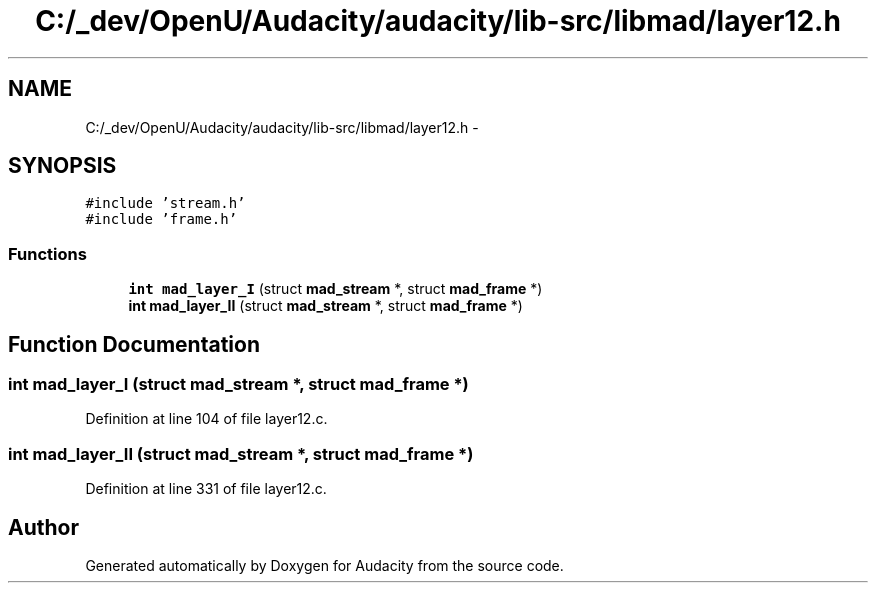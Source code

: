 .TH "C:/_dev/OpenU/Audacity/audacity/lib-src/libmad/layer12.h" 3 "Thu Apr 28 2016" "Audacity" \" -*- nroff -*-
.ad l
.nh
.SH NAME
C:/_dev/OpenU/Audacity/audacity/lib-src/libmad/layer12.h \- 
.SH SYNOPSIS
.br
.PP
\fC#include 'stream\&.h'\fP
.br
\fC#include 'frame\&.h'\fP
.br

.SS "Functions"

.in +1c
.ti -1c
.RI "\fBint\fP \fBmad_layer_I\fP (struct \fBmad_stream\fP *, struct \fBmad_frame\fP *)"
.br
.ti -1c
.RI "\fBint\fP \fBmad_layer_II\fP (struct \fBmad_stream\fP *, struct \fBmad_frame\fP *)"
.br
.in -1c
.SH "Function Documentation"
.PP 
.SS "\fBint\fP mad_layer_I (struct \fBmad_stream\fP *, struct \fBmad_frame\fP *)"

.PP
Definition at line 104 of file layer12\&.c\&.
.SS "\fBint\fP mad_layer_II (struct \fBmad_stream\fP *, struct \fBmad_frame\fP *)"

.PP
Definition at line 331 of file layer12\&.c\&.
.SH "Author"
.PP 
Generated automatically by Doxygen for Audacity from the source code\&.
